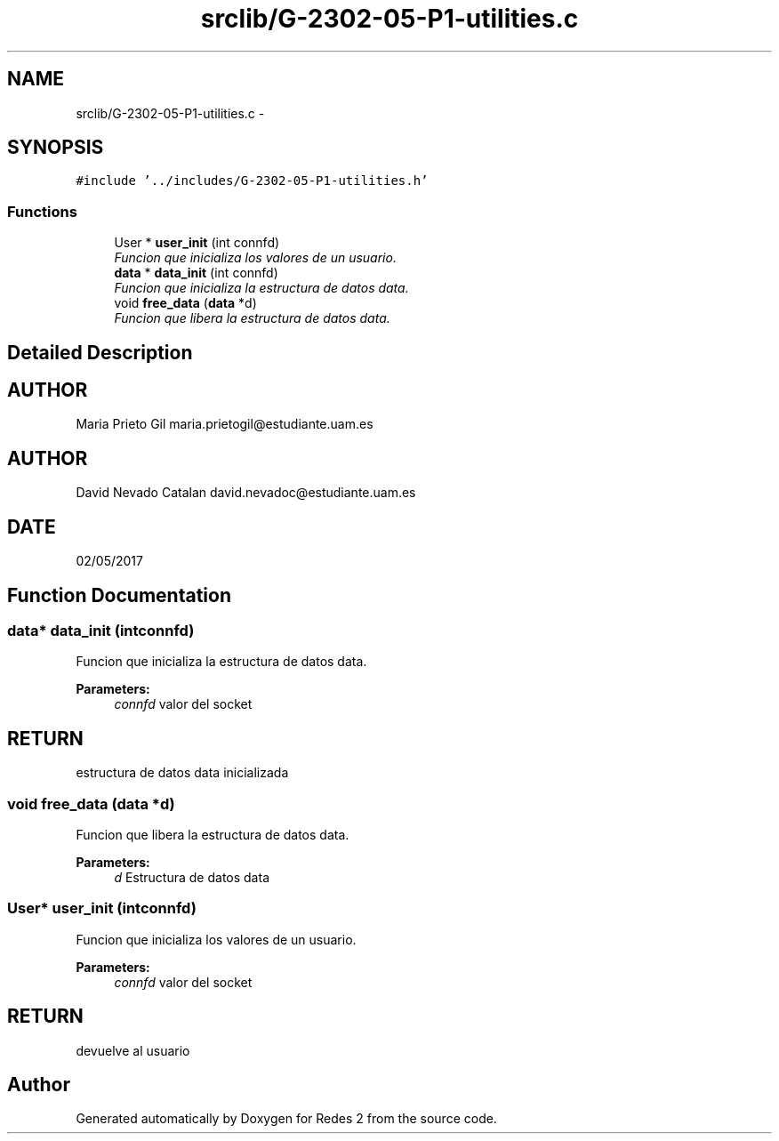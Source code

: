 .TH "srclib/G-2302-05-P1-utilities.c" 3 "Fri May 5 2017" "Redes 2" \" -*- nroff -*-
.ad l
.nh
.SH NAME
srclib/G-2302-05-P1-utilities.c \- 
.SH SYNOPSIS
.br
.PP
\fC#include '\&.\&./includes/G-2302-05-P1-utilities\&.h'\fP
.br

.SS "Functions"

.in +1c
.ti -1c
.RI "User * \fBuser_init\fP (int connfd)"
.br
.RI "\fIFuncion que inicializa los valores de un usuario\&. \fP"
.ti -1c
.RI "\fBdata\fP * \fBdata_init\fP (int connfd)"
.br
.RI "\fIFuncion que inicializa la estructura de datos data\&. \fP"
.ti -1c
.RI "void \fBfree_data\fP (\fBdata\fP *d)"
.br
.RI "\fIFuncion que libera la estructura de datos data\&. \fP"
.in -1c
.SH "Detailed Description"
.PP 

.SH "AUTHOR"
.PP
Maria Prieto Gil maria.prietogil@estudiante.uam.es 
.SH "AUTHOR"
.PP
David Nevado Catalan david.nevadoc@estudiante.uam.es 
.SH "DATE"
.PP
02/05/2017 
.SH "Function Documentation"
.PP 
.SS "\fBdata\fP* data_init (intconnfd)"

.PP
Funcion que inicializa la estructura de datos data\&. 
.PP
\fBParameters:\fP
.RS 4
\fIconnfd\fP valor del socket 
.RE
.PP
.SH "RETURN"
.PP
estructura de datos data inicializada 
.SS "void free_data (\fBdata\fP *d)"

.PP
Funcion que libera la estructura de datos data\&. 
.PP
\fBParameters:\fP
.RS 4
\fId\fP Estructura de datos data 
.RE
.PP

.SS "User* user_init (intconnfd)"

.PP
Funcion que inicializa los valores de un usuario\&. 
.PP
\fBParameters:\fP
.RS 4
\fIconnfd\fP valor del socket 
.RE
.PP
.SH "RETURN"
.PP
devuelve al usuario 
.SH "Author"
.PP 
Generated automatically by Doxygen for Redes 2 from the source code\&.
